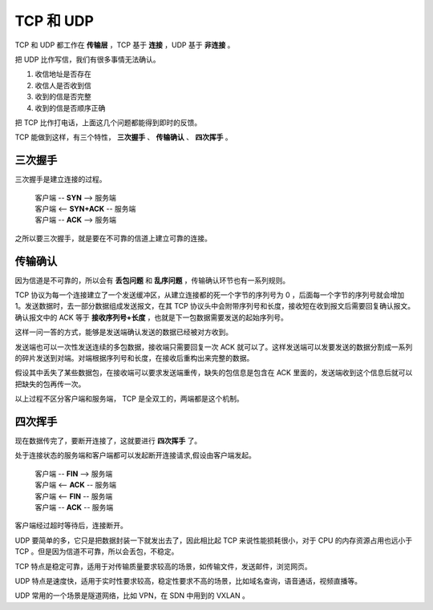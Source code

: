 TCP 和 UDP
==============================

TCP 和 UDP 都工作在 **传输层** ，TCP 基于 **连接** ，UDP 基于 **非连接** 。

把 UDP 比作写信，我们有很多事情无法确认。

1. 收信地址是否存在
2. 收信人是否收到信
3. 收到的信是否完整
4. 收到的信是否顺序正确


把 TCP 比作打电话，上面这几个问题都能得到即时的反馈。

TCP 能做到这样，有三个特性， **三次握手** 、 **传输确认** 、 **四次挥手** 。

三次握手
-----------------

三次握手是建立连接的过程。

 | 客户端 -- **SYN** --> 服务端
 | 客户端 <-- **SYN+ACK** -- 服务端
 | 客户端 -- **ACK** --> 服务端

之所以要三次握手，就是要在不可靠的信道上建立可靠的连接。

传输确认
-----------------------

因为信道是不可靠的，所以会有 **丢包问题** 和 **乱序问题** ，传输确认环节也有一系列规则。

TCP 协议为每一个连接建立了一个发送缓冲区，从建立连接都的死一个字节的序列号为 0 ，后面每一个字节的序列号就会增加 1。发送数据时，去一部分数据组成发送报文，在其 TCP 协议头中会附带序列号和长度，接收短在收到报文后需要回复确认报文。确认报文中的 ACK 等于 **接收序列号+长度** ，也就是下一包数据需要发送的起始序列号。

这样一问一答的方式，能够是发送端确认发送的数据已经被对方收到。

发送端也可以一次性发送连续的多包数据，接收端只需要回复一次 ACK 就可以了。这样发送端可以发要发送的数据分割成一系列的碎片发送到对端。对端根据序列号和长度，在接收后重构出来完整的数据。

假设其中丢失了某些数据包，在接收端可以要求发送端重传，缺失的包信息是包含在 ACK 里面的，发送端收到这个信息后就可以把缺失的包再传一次。

以上过程不区分客户端和服务端， TCP 是全双工的，两端都是这个机制。

四次挥手
--------------------

现在数据传完了，要断开连接了，这就要进行 **四次挥手** 了。

处于连接状态的服务端和客户端都可以发起断开连接请求,假设由客户端发起。

 | 客户端 -- **FIN** --> 服务端
 | 客户端 <-- **ACK** -- 服务端
 | 客户端 <-- **FIN** -- 服务端
 | 客户端 -- **ACK** -- 服务端

客户端经过超时等待后，连接断开。

UDP 要简单的多，它只是把数据封装一下就发出去了，因此相比起 TCP 来说性能损耗很小，对于 CPU 的内存资源占用也远小于 TCP 。但是因为信道不可靠，所以会丢包，不稳定。

TCP 特点是稳定可靠，适用于对传输质量要求较高的场景，如传输文件，发送邮件，浏览网页。

UDP 特点是速度快，适用于实时性要求较高，稳定性要求不高的场景，比如域名查询，语音通话，视频直播等。

UDP 常用的一个场景是隧道网络，比如 VPN，在 SDN 中用到的 VXLAN 。
